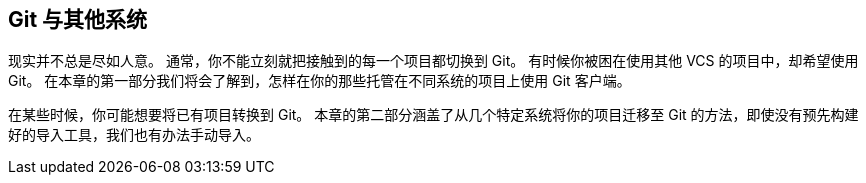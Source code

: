 == Git 与其他系统

现实并不总是尽如人意。
通常，你不能立刻就把接触到的每一个项目都切换到 Git。
有时候你被困在使用其他 VCS 的项目中，却希望使用 Git。
在本章的第一部分我们将会了解到，怎样在你的那些托管在不同系统的项目上使用 Git 客户端。

在某些时候，你可能想要将已有项目转换到 Git。
本章的第二部分涵盖了从几个特定系统将你的项目迁移至 Git 的方法，即使没有预先构建好的导入工具，我们也有办法手动导入。
